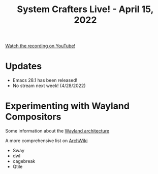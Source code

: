 #+title: System Crafters Live! - April 15, 2022

[[yt:yPiO0_ExeRA][Watch the recording on YouTube!]]

* Updates

- Emacs 28.1 has been released!
- No stream next week! (4/28/2022)

* Experimenting with Wayland Compositors

Some information about the [[https://wayland.freedesktop.org/architecture.html][Wayland architecture]]

A more comprehensive list on [[https://wiki.archlinux.org/title/wayland#Compositors][ArchWiki]]

- Sway
- dwl
- cagebreak
- Qtile
